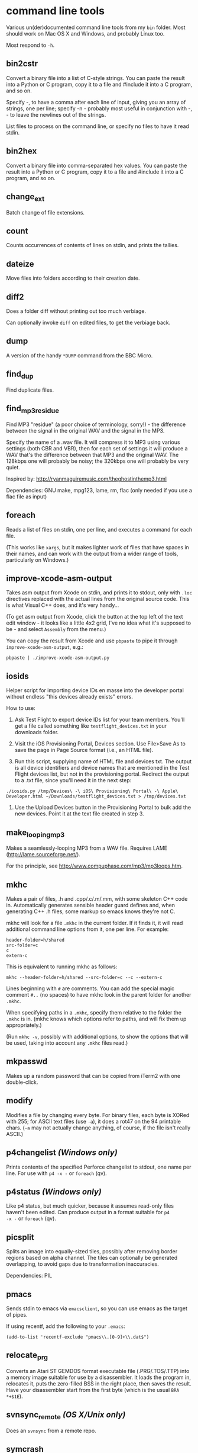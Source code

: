 * command line tools

Various un(der)documented command line tools from my =bin= folder.
Most should work on Mac OS X and Windows, and probably Linux too.

Most respond to =-h=.

** bin2cstr

Convert a binary file into a list of C-style strings. You can paste
the result into a Python or C program, copy it to a file and #include
it into a C program, and so on.

Specify -, to have a comma after each line of input, giving you an
array of strings, one per line; specify -n - probably most useful in
conjunction with -, - to leave the newlines out of the strings.

List files to process on the command line, or specify no files to have
it read stdin.

** bin2hex

Convert a binary file into comma-separated hex values. You can paste
the result into a Python or C program, copy it to a file and #include
it into a C program, and so on.

** change_ext

Batch change of file extensions.

** count

Counts occurrences of contents of lines on stdin, and prints the
tallies.

** dateize

Move files into folders according to their creation date.

** diff2

Does a folder diff without printing out too much verbiage.

Can optionally invoke =diff= on edited files, to get the verbiage
back.

** dump

A version of the handy =*DUMP= command from the BBC Micro.

** find_dup

Find duplicate files.

** find_mp3_residue

Find MP3 "residue" (a poor choice of terminology, sorry!) - the
difference between the signal in the original WAV and the signal in
the MP3.

Specify the name of a .wav file. It will compress it to MP3 using
various settings (both CBR and VBR), then for each set of settings it
will produce a WAV that's the difference between that MP3 and the
original WAV. The 128kbps one will probably be noisy; the 320kbps one
will probably be very quiet.

Inspired by: http://ryanmaguiremusic.com/theghostinthemp3.html

Dependencies: GNU make, mpg123, lame, rm, flac (only needed if you use
a flac file as input)

** foreach

Reads a list of files on stdin, one per line, and executes a command
for each file.

(This works like =xargs=, but it makes lighter work of files that have
spaces in their names, and can work with the output from a wider range
of tools, particularly on Windows.)

** improve-xcode-asm-output

Takes asm output from Xcode on stdin, and prints it to stdout, only
with =.loc= directives replaced with the actual lines from the
original source code. This is what Visual C++ does, and it's very
handy...

(To get asm output from Xcode, click the button at the top left of the
text edit window - it looks like a little 4x2 grid, I've no idea what
it's supposed to be - and select =Assembly= from the menu.)

You can copy the result from Xcode and use =pbpaste= to pipe it
through =improve-xcode-asm-output=, e.g.:

: pbpaste | ./improve-xcode-asm-output.py

** iosids

Helper script for importing device IDs en masse into the developer
portal without endless "this devices already exists" errors.

How to use:

1. Ask Test Flight to export device IDs list for your team
   members. You'll get a file called something like
   =testflight_devices.txt= in your downloads folder.

2. Visit the iOS Provisioning Portal, Devices section. Use File>Save
   As to save the page in Page Source format (i.e., an HTML file).

3. Run this script, supplying name of HTML file and devices txt. The
   output is all device identifiers and device names that are
   mentioned in the Test Flight devices list, but not in the
   provisioning portal. Redirect the output to a .txt file, since
   you'll need it in the next step:

: ./iosids.py /tmp/Devices\ -\ iOS\ Provisioning\ Portal\ -\ Apple\ Developer.html ~/Downloads/testflight_devices.txt > /tmp/devices.txt

4. Use the Upload Devices button in the Provisioning Portal to bulk
   add the new devices. Point it at the text file created in step 3.

** make_looping_mp3

Makes a seamlessly-looping MP3 from a WAV file. Requires LAME
([[http://lame.sourceforge.net/]]).

For the principle, see [[http://www.compuphase.com/mp3/mp3loops.htm]].

** mkhc

Makes a pair of files, .h and .cpp/.c/.m/.mm, with some skeleton C++
code in. Automatically generates sensible header guard defines and,
when generating C++ .h files, some markup so emacs knows they're not
C.

mkhc will look for a file =.mkhc= in the current folder. If it finds
it, it will read additional command line options from it, one per
line. For example:

: header-folder=h/shared
: src-folder=c
: c
: extern-c

This is equivalent to running mkhc as follows:

: mkhc --header-folder=h/shared --src-folder=c --c --extern-c

Lines beginning with =#= are comments. You can add the special magic
comment =#..= (no spaces) to have mkhc look in the parent folder for
another =.mkhc=.

When specifying paths in a =.mkhc=, specify them relative to the
folder the =.mkhc= is in. (mkhc knows which options refer to paths,
and will fix them up appropriately.)

(Run =mkhc -v=, possibly with additional options, to show the options
that will be used, taking into account any =.mkhc= files read.)

** mkpasswd

Makes up a random password that can be copied from iTerm2 with one
double-click.

** modify

Modifies a file by changing every byte. For binary files, each byte is
XORed with 255; for ASCII text files (use =-a=), it does a rot47 on
the 94 printable chars. (=-a= may not actually change anything, of
course, if the file isn't really ASCII.)

** p4changelist /(Windows only)/

Prints contents of the specified Perforce changelist to stdout, one
name per line. For use with =p4 -x -= or =foreach= (qv).

** p4status /(Windows only)/

Like p4 status, but much quicker, because it assumes read-only files
haven't been edited. Can produce output in a format suitable for =p4
-x -= or =foreach= (qv).

** picsplit

Splits an image into equally-sized tiles, possibly after removing
border regions based on alpha channel. The tiles can optionally be
generated overlapping, to avoid gaps due to transformation
inaccuracies.

Dependencies: PIL

** pmacs

Sends stdin to emacs via =emacsclient=, so you can use emacs as the
target of pipes.

If using recentf, add the following to your =.emacs=:

: (add-to-list 'recentf-exclude "pmacs\\.[0-9]+\\.dat$")

** relocate_prg

Converts an Atari ST GEMDOS format executable file (.PRG/.TOS/.TTP)
into a memory image suitable for use by a disassembler. It loads the
program in, relocates it, puts the zero-filled BSS in the right place,
then saves the result. Have your disassembler start from the first
byte (which is the usual =BRA *+$1E=).

** svnsync_remote /(OS X/Unix only)/

Does an =svnsync= from a remote repo.

** symcrash

Symbolicates a crash log from the iPhone. Apple supply a perl script
to do this, but it relies on spotlight having indexed the dSYM folders
for the binaries. It never seems to do that on my system, so the
script always fails. I believe you can use Xcode to do it, too. But I
don't like perl, and I don't like Xcode.

=symcrash= uses spotlight to search for dSYM files by file name, which
appears to be perfectly reliable, then looks through all the dSYMs
found to find the one for the binary in question.

(=symcrash= does not support as many different kinds of crash log
types as Apple's perl script.)

** TextScripts/

Various text-processing scripts for use with a text editor.

For emacs, use `M-x shell-command-on-region`.

For Xcode 4.x, use my UserScripts fixin from
[[https://github.com/davekeck/Xcode-4-Fixins]].

For Visual Studio 2012 and later, use my VSScripts addin from
[[https://github.com/tom-seddon/VSScripts]].

** tma /(OS X only?/)

Analyze Time Machine backups. There are various options, but just run
it like this, from your Time Machine backups folder:

: tma -wum

This tells you how the most recent backup differed from the
penultimate one. Handy if Time Machine backs up a ton of stuff, and
you're not sure why.

** wavdump

Lists WAV file chunks. Pretty-prints chunks it knows about.

